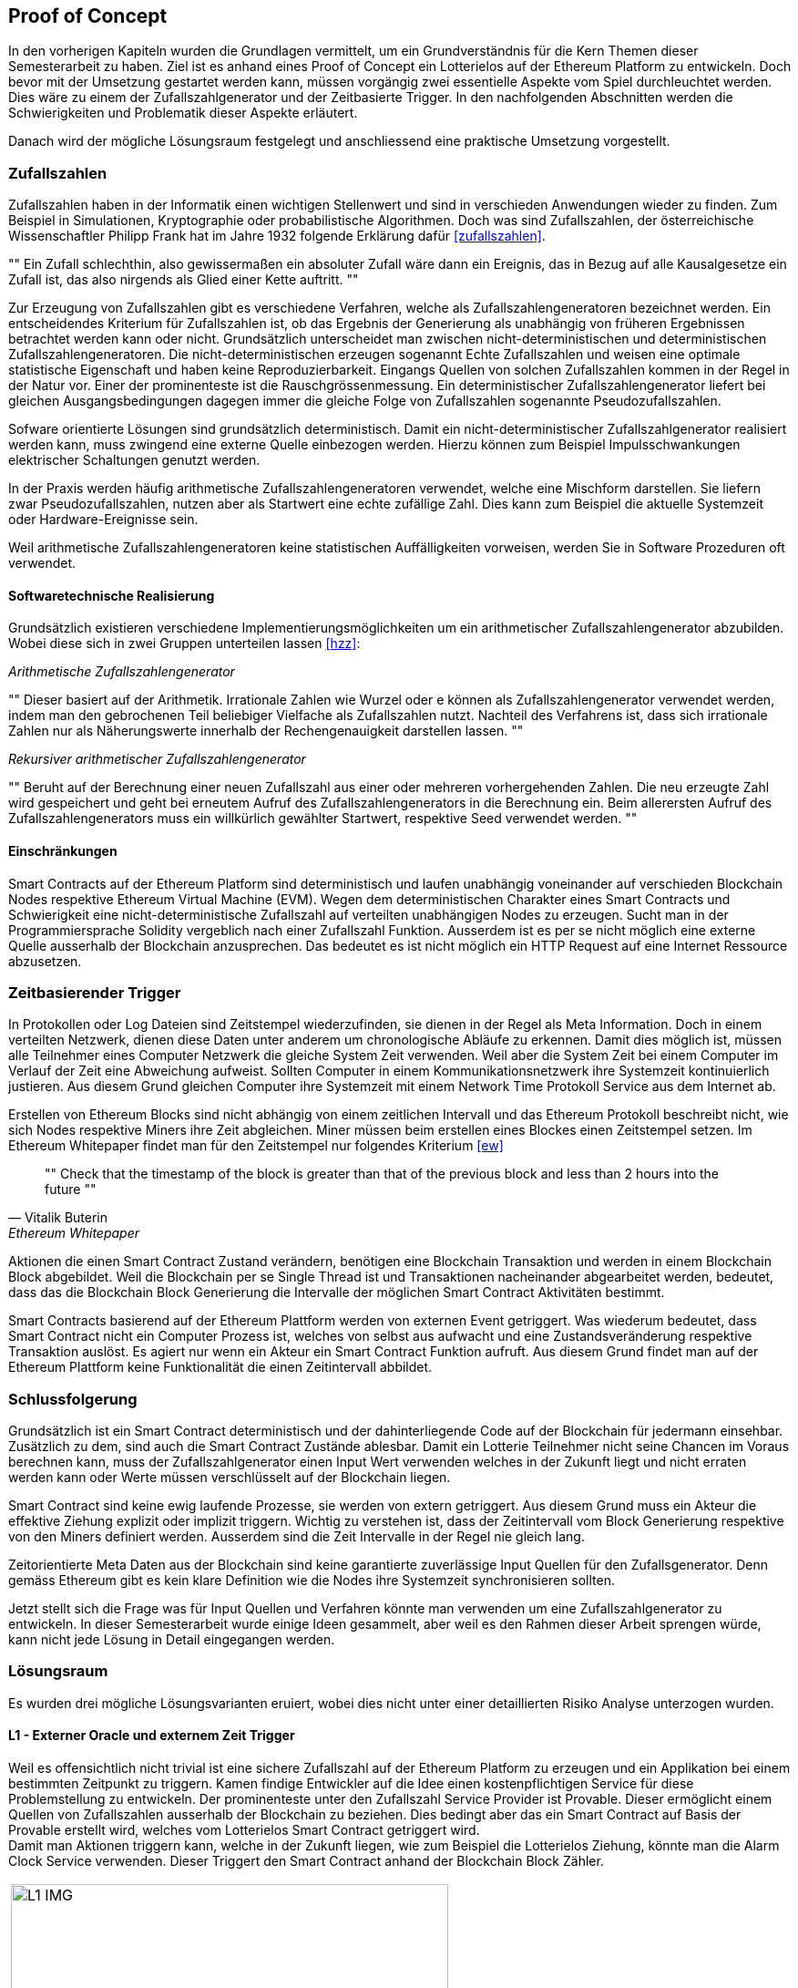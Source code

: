 == Proof of Concept
In den vorherigen Kapiteln wurden die Grundlagen vermittelt, um ein Grundverständnis für die Kern Themen dieser
Semesterarbeit zu haben. Ziel ist es anhand eines Proof of Concept ein Lotterielos auf der Ethereum Platform zu entwickeln. Doch bevor mit
der Umsetzung gestartet werden kann, müssen vorgängig zwei essentielle Aspekte vom Spiel durchleuchtet werden. Dies
wäre zu einem der Zufallszahlgenerator und der Zeitbasierte Trigger. In den nachfolgenden Abschnitten werden die
Schwierigkeiten und Problematik dieser Aspekte erläutert.

Danach wird der mögliche Lösungsraum festgelegt und anschliessend eine praktische Umsetzung vorgestellt.

=== Zufallszahlen
Zufallszahlen haben in der Informatik einen wichtigen Stellenwert und sind in verschieden Anwendungen wieder zu finden.
Zum Beispiel in Simulationen, Kryptographie oder probabilistische Algorithmen. Doch was sind Zufallszahlen,
der österreichische Wissenschaftler Philipp Frank hat im Jahre 1932 folgende Erklärung dafür <<zufallszahlen>>.

[,Philipp Frank]
""
Ein Zufall schlechthin, also gewissermaßen ein absoluter Zufall wäre dann ein
Ereignis, das in Bezug auf alle Kausalgesetze ein Zufall ist, das also nirgends
als Glied einer Kette auftritt.
""

Zur Erzeugung von Zufallszahlen gibt es verschiedene Verfahren, welche als Zufallszahlengeneratoren bezeichnet werden.
Ein entscheidendes Kriterium für Zufallszahlen ist, ob das Ergebnis der Generierung als unabhängig von früheren
Ergebnissen betrachtet werden kann oder nicht. Grundsätzlich unterscheidet man zwischen nicht-deterministischen und
deterministischen Zufallszahlengeneratoren.
Die nicht-deterministischen erzeugen sogenannt Echte Zufallszahlen und weisen eine optimale statistische Eigenschaft und haben
keine Reproduzierbarkeit. Eingangs Quellen von solchen Zufallszahlen kommen in der Regel in der Natur vor. Einer der
prominenteste ist die Rauschgrössenmessung. Ein deterministischer Zufallszahlengenerator liefert bei gleichen
Ausgangsbedingungen dagegen immer die gleiche Folge von Zufallszahlen sogenannte Pseudozufallszahlen.

Sofware orientierte Lösungen sind grundsätzlich deterministisch.
Damit ein nicht-deterministischer Zufallszahlgenerator realisiert werden kann, muss zwingend eine externe Quelle
einbezogen werden. Hierzu können zum Beispiel Impulsschwankungen elektrischer Schaltungen genutzt werden.

In der Praxis werden häufig arithmetische Zufallszahlengeneratoren verwendet, welche eine Mischform darstellen.
Sie liefern zwar Pseudozufallszahlen, nutzen aber als Startwert eine echte zufällige Zahl.
Dies kann zum Beispiel die aktuelle Systemzeit oder Hardware-Ereignisse sein.

Weil arithmetische Zufallszahlengeneratoren keine statistischen Auffälligkeiten vorweisen, werden Sie in Software
Prozeduren oft verwendet.

==== Softwaretechnische Realisierung
Grundsätzlich existieren verschiedene Implementierungsmöglichkeiten um ein arithmetischer Zufallszahlengenerator
abzubilden. Wobei diese sich in zwei Gruppen unterteilen lassen <<hzz>>:

_Arithmetische Zufallszahlengenerator_ +
[,Norbert Reifschneider]
""
Dieser basiert auf der Arithmetik. Irrationale Zahlen wie Wurzel oder e können als
Zufallszahlengenerator verwendet werden, indem man den gebrochenen Teil beliebiger Vielfache als Zufallszahlen nutzt.
Nachteil des Verfahrens ist, dass sich irrationale Zahlen nur als Näherungswerte innerhalb der Rechengenauigkeit
darstellen lassen.
""

_Rekursiver arithmetischer Zufallszahlengenerator_ +
[,Norbert Reifschneider]
""
Beruht auf der Berechnung einer neuen
Zufallszahl aus einer oder mehreren vorhergehenden Zahlen. Die neu erzeugte Zahl wird gespeichert und geht
bei erneutem Aufruf des Zufallszahlengenerators in die Berechnung ein. Beim allerersten Aufruf des
Zufallszahlengenerators muss ein willkürlich gewählter Startwert, respektive Seed verwendet werden.
""

==== Einschränkungen
Smart Contracts auf der Ethereum Platform sind deterministisch und laufen unabhängig voneinander auf verschieden
Blockchain Nodes respektive Ethereum Virtual Machine (EVM). Wegen dem deterministischen Charakter eines Smart Contracts
und Schwierigkeit eine nicht-deterministische Zufallszahl auf verteilten unabhängigen Nodes zu erzeugen.
Sucht man in der Programmiersprache Solidity vergeblich nach einer Zufallszahl Funktion.
Ausserdem ist es per se nicht möglich eine externe Quelle ausserhalb der Blockchain anzusprechen. Das bedeutet es
ist nicht möglich ein HTTP Request auf eine Internet Ressource abzusetzen.

<<<

=== Zeitbasierender Trigger
In Protokollen oder Log Dateien sind Zeitstempel wiederzufinden, sie dienen in der Regel als Meta Information. Doch
in einem verteilten Netzwerk, dienen diese Daten unter anderem um chronologische Abläufe zu erkennen.
Damit dies möglich ist, müssen alle Teilnehmer eines Computer Netzwerk die gleiche System Zeit verwenden.
Weil aber die System Zeit bei einem Computer im Verlauf der Zeit eine Abweichung aufweist.
Sollten Computer in einem Kommunikationsnetzwerk ihre Systemzeit kontinuierlich justieren. Aus diesem Grund gleichen
Computer ihre Systemzeit mit einem Network Time Protokoll Service aus dem Internet ab.

Erstellen von Ethereum Blocks sind nicht abhängig von einem zeitlichen Intervall und das Ethereum Protokoll
beschreibt nicht, wie sich Nodes respektive Miners ihre Zeit abgleichen.
Miner müssen beim erstellen eines Blockes einen Zeitstempel setzen. Im Ethereum Whitepaper findet man für den
Zeitstempel nur folgendes Kriterium <<ew>>

[quote,Vitalik Buterin, Ethereum Whitepaper]
""
Check that the timestamp of the block is greater than that of the previous block and less
than 2 hours into the future
""

Aktionen die einen Smart Contract Zustand verändern, benötigen eine Blockchain Transaktion und werden in einem
Blockchain Block abgebildet. Weil die Blockchain per se Single Thread ist und Transaktionen nacheinander
abgearbeitet werden, bedeutet, dass das die Blockchain Block Generierung die Intervalle der möglichen Smart Contract
Aktivitäten bestimmt.

Smart Contracts basierend auf der Ethereum Plattform werden von externen Event getriggert. Was wiederum bedeutet, dass Smart Contract
nicht ein Computer Prozess ist, welches von selbst aus aufwacht und eine Zustandsveränderung respektive Transaktion auslöst.
Es agiert nur wenn ein Akteur ein Smart Contract Funktion aufruft. Aus diesem Grund findet man auf der Ethereum Plattform
keine Funktionalität die einen Zeitintervall abbildet.

=== Schlussfolgerung
Grundsätzlich ist ein Smart Contract deterministisch und der dahinterliegende Code auf der Blockchain für jedermann einsehbar.
Zusätzlich zu dem, sind auch die Smart Contract Zustände ablesbar. Damit ein Lotterie Teilnehmer nicht seine Chancen im
Voraus berechnen kann, muss der Zufallszahlgenerator einen Input Wert verwenden welches in der
Zukunft liegt und nicht erraten werden kann oder Werte müssen verschlüsselt auf der Blockchain liegen.

Smart Contract sind keine ewig laufende Prozesse, sie werden von extern getriggert. Aus diesem Grund
muss ein Akteur die effektive Ziehung explizit oder implizit triggern. Wichtig zu verstehen ist, dass der Zeitintervall vom Block Generierung
respektive von den Miners definiert werden. Ausserdem sind die Zeit Intervalle in der Regel nie gleich lang.

Zeitorientierte Meta Daten aus der Blockchain sind keine garantierte zuverlässige Input Quellen für den Zufallsgenerator.
Denn gemäss Ethereum gibt es kein klare Definition wie die Nodes ihre Systemzeit synchronisieren sollten.

Jetzt stellt sich die Frage was für Input Quellen und Verfahren könnte man verwenden um eine Zufallszahlgenerator zu entwickeln. In
dieser Semesterarbeit wurde einige Ideen gesammelt, aber weil es den Rahmen dieser Arbeit sprengen würde, kann nicht jede
Lösung in Detail eingegangen werden.

=== Lösungsraum
Es wurden drei mögliche Lösungsvarianten eruiert, wobei dies nicht unter einer detaillierten Risiko Analyse unterzogen
wurden.

==== L1 - Externer Oracle und externem Zeit Trigger
Weil es offensichtlich nicht trivial ist eine sichere Zufallszahl auf der Ethereum Platform zu erzeugen
und ein Applikation bei einem bestimmten Zeitpunkt zu triggern. Kamen findige Entwickler auf die Idee einen
kostenpflichtigen Service für diese Problemstellung zu entwickeln.
Der prominenteste unter den Zufallszahl Service Provider ist Provable. Dieser ermöglicht einem Quellen von Zufallszahlen
ausserhalb der Blockchain zu beziehen. Dies bedingt aber das ein Smart Contract auf Basis der Provable erstellt wird,
welches vom Lotterielos Smart Contract getriggert wird. +
Damit man Aktionen triggern kann, welche in der Zukunft liegen, wie zum Beispiel die Lotterielos Ziehung, könnte
man die Alarm Clock Service verwenden. Dieser Triggert den Smart Contract anhand der Blockchain Block Zähler.

[cols="^1", options=""]
|===

| image:img/L1_IMG.png[,480]

|===

Aus Usability Sicht hat die Lösung den Vorteil das Lotterielos Teilnehmer ein Ticket kaufen können und das die Ziehung
an einen vordefinierten Zeitpunkt stattfindet. Dies entspricht dem wie aktuellen Lotterielos Verfahren funktionieren.

Der grosse Nachteil liegt auf der Hand. Was mit dem Smart Contract unter anderem bezwecken will, ist die Anzahl der
Vertragspartner auf ein Minimum zu reduzieren und Dritte ausklammert. Ausserdem übergibt man die Kontrolle
vom Lotterielos an den externen Service.

Aus Sicht eines Angreifers ist dieses Konzept sehr interessant, er muss nur noch den externen Oracle Service angreifen um N
Smart Contracts zu blockieren. Wenn die Smart Contracts keine Redundanz eingebaut haben. Ist ein System Ausfall auf seiten
des Oracle Service Anbieter mit einem Spiel Unterbruch oder sogar Abbruch gleichzusetzen.

==== L2 - User Adressen und Block Daten
Ein andere Variante wäre auf externe Service zu verzichten und die Zufallszahl anhand von Teilnehmern Adressen
und zukünftigen Blockchain Block Meta Daten zu erzeugen. Das bedeutet das bis zu Ende der Lotterielos Teilnahme, Teilnehmer ihr
Lotterielos kaufen und danach auf den nächsten Blockchain Block Generierung warten und dessen Block
Hash und Difficulty mit dem Teilnehmer Adressen als Input Quellen für den Zufallszahlgenerator verwendet.

[cols="^1", options=""]
|===

| image:img/L2_IMG.png[,480]

|===

Interessant an dieser Lösung ist das dies ohne fremde Quellen auskommt und die Nachvollziehbarkeit gewährleistet wird. Jedoch
ist es theoretisch möglich das der Miner welche die Blocks erstellt diese Verlosung manipulieren kann. Denn er kann
den Block Hash beeinflussen.

==== L3 - Commitment-Verfahren
In dieser Variante gibt es aus Sicht vom Teilnehmer zwei Phasen. In der ersten Phase erstellt der Teilnehmer eine Zufallszahl und
berechnet den Hash Wert davon. Dieser Wert wird dem Smart Contract übermittelt. In der zweiten Phase, wenn die Teilnahme am Lotterielos Verfahren
zu Ende ist. Senden die Teilnehmer ihre erzeugte Zufallszahl am Smart Contract, dieser erzeugt den Hashwert davon und überprüft
diese mit übermittelten Hashwert aus der ersten Phase. Wenn diese Stimmen werden anhand die Zufallszahl XOR verknüpft
und dient als Zufallszahl fürs festlegen des Gewinners.

[cols="^1", options=""]
|===

| image:img/L3_IMG.png[,500]

|===

Interessante an dieser Variante ist die Selbstbestimmung und Nachvollziehbarkeit der Zufallszahl. Die Smart Contract
Akteure beschränkt sich auf die Lotterielos Teilnehmer. Es werden auch keine externe Blockchain Block Daten bezogen
welche theoretisch von Blockchain Miners beeinflusst werden könnten. Jedoch liegt die Knacknuss in der zweiten Phase,
ein Teilnehmer könnte die zweite Phase blockieren, indem es nicht teilnehmen würde. Somit wäre das Spiel einer
Denial of Service unterstellt.

Man könnte einen Finanziellen Anreiz erschaffen, so das Benutzer motiviert wären and der Zweite Phase teilzunehmen und/oder bei
einer bestimmten Anzahl Block Generierung die eingereichten Zufallszahlen verwenden. Hier stellt sich die Frage, ob
das aus rechtlichen Sichten verhebt. Dies müsste man in einer nachfolgende Arbeit in Erfahrung bringen.

=== Entscheid
Grundsätzlich müsste man anhand eines Bewertungskatalog und einem Scoring Model die Lösungsvarianten bewerten. Weil
dies aber den Rahmen dieser Semesterarbeit sprengen würde. Beruht die folgende Argumentation auf die subjektive
Sicht des Autors.

Weil die Lösungsvariante L1 nicht den Smart Contract Philosophien entsprechen und die Kontrolle vom Spiel dem
externen Oracle übergeben wird. Stellt sich die Frage, für was man ein Blockchain basierter Smart Contract benötigt.
Wäre es nicht einfacher und sinnvoller auf eine konventionelle Applikation Architektur zu setzen.
Würde man diese Variante trotzdem verfolgen, stellt sich die Frage wie mit der Single Point of Failure Problematik umgegangen
wird. Die logische Schlussfolgerung wäre einbeziehen von N verschieden externen Oracles,
anderweitig würde der Ausfall eines Oracle das Lotterielos Spiel blockieren.

Die Lösungsvarianten L2 und L3 haben ihre Vor- und Nachteile. Aus Sicht von Usability punktet die L3 weil es weniger User
Interaktion benötigt. Aus Sicht der sicheren Zufälligkeit punktet die L3 Variante. Weil aber die L3 auf einfacher
Weise einer DOS Attacken unterstellt ist, benötigt ihr ein Konzept. Aus Sicht vom Autor ist die sichere Zufälligkeit
mit der Lösungsvariante L2 gegeben. Aus diesem Grund wurde die Variante L2 in einem Prototyp umgesetzt.

=== Prototyp
Für die Umsetzung der Lösungsvariante L2 wurde eine Web Applikation basierend auf React einer Single Page Architektur
aufgebaut, welches mit Hilfe der JavaScript web3.js Bibliothek an die Blockchain kommuniziert. Während der Entwicklung
wurde mit Hilfe der Truffle Suite die Ethereum Blockchain simuliert. Das folgende Architektur Diagram zeigt die
Abhängigkeiten der Komponenten auf. Der Source Code vom PoC wurde auf GitHub gestellt: https://github.com/0r1t0m/cas-bida-term-paper

[cols="^1", options=""]
|===

| image:img/L2_ARCH.png[,480]

|===

=== Zufallszahl Generator
Die Zufallszahl basiert auf den Hashwert aller Adressen und dem zukünftigen generierten Blockchain Block Hashwert.

[source]
----
function random() private view returns (uint8) {
    bytes memory addresses = abi.encodePacked(buyers);
    bytes32 blockHash = blockhash(block.number - 1);
    uint difficulty = block.difficulty;
    bytes memory value = encode(blockHash, difficulty, addresses);
    uint ticketCount = tickets.length;
    return uint8(uint256(keccak256(bytes(value))) % ticketCount);
}
----

<<<

=== Production-Ready?
Grundsätzlich kann man diese Frage mit Nein beantworten.
Denn der PoC dürfte nach schweizer Recht nicht Produktiv aufgeschaltet werden, siehe
Kapitel "Lotterie". Aber es wäre denkbar dies unter dem Mantel von Swisslos durchzuführen. Dies bedingt das Swisslos
an einer solchen Partnerschaft einwilligt.

Abgesehen davon müsste man den Smart Contract Code einer statischen Code Analyse und Security Audit unterziehen.
Es bräuchte auch ein Operativen Konzept im Fall eines Hot Fixes. Wahrscheinlich wäre es sinnvoll, nach jeder Durchführung
den Smart Contract zu destroyen und wieder zu deployen, so wäre man aus operativ Sicht vorbereit, eine revidierte Version
vom Smart Contract zu deployen.
